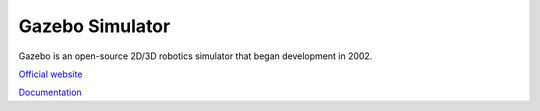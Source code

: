 ================
Gazebo Simulator
================
Gazebo is an open-source 2D/3D robotics simulator that began development in 2002.

`Official website <http://gazebosim.org/>`_

`Documentation <https://gazebosim.org/docs/latest/getstarted/>`_
